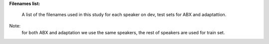 **Filenames list:**

  A list of the filenames used in this study for each speaker on dev, test sets for ABX and adaptattion.
Note:
  for both ABX and adaptation we use the same speakers, the rest of speakers are used for train set.
